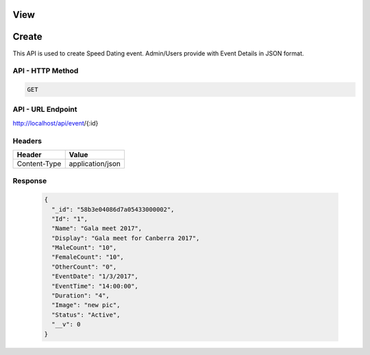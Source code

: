 View
===========================================

Create
===========================================

This API is used to create Speed Dating event. Admin/Users provide with Event Details in JSON format.

API - HTTP Method
#################

.. code-block:: python

        GET


API - URL Endpoint
##################
http://localhost/api/event/{:id}

Headers
#######
+-------------+------------------+
| Header      | Value            |
+=============+==================+
| Content-Type| application/json |
+-------------+------------------+





Response
##########
  .. code-block:: json

    {
      "_id": "58b3e04086d7a05433000002",
      "Id": "1",
      "Name": "Gala meet 2017",
      "Display": "Gala meet for Canberra 2017",
      "MaleCount": "10",
      "FemaleCount": "10",
      "OtherCount": "0",
      "EventDate": "1/3/2017",
      "EventTime": "14:00:00",
      "Duration": "4",
      "Image": "new pic",
      "Status": "Active",
      "__v": 0
    }
